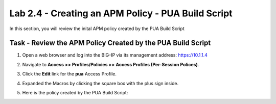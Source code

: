 Lab 2.4 - Creating an APM Policy - PUA Build Script
----------------------------------------------------

In this section, you will review the inital APM policy created by the PUA Build Script

Task - Review the APM Policy Created by the PUA Build Script
~~~~~~~~~~~~~~~~~~~~~~~~~~~~~~~~~~~~~~~~~~~~~~~~~~~~~~~~~~~~

#. Open a web browser and log into the BIG-IP via its management address: https://10.1.1.4

#. Navigate to **Access >> Profiles/Policies >> Access Profiles (Per-Session Polices)**.

   |image20|

#. Click the **Edit** link for the **pua** Access Profile.

   |image21|

#. Expanded the Macros by clicking the square box with the plus sign inside.

   |image22|

#. Here is the policy created by the PUA Build Script:

   |image23|



.. |image20| image:: media/image020.png
.. |image21| image:: media/image021.png
.. |image22| image:: media/image022.png
.. |image23| image:: media/image023.png

